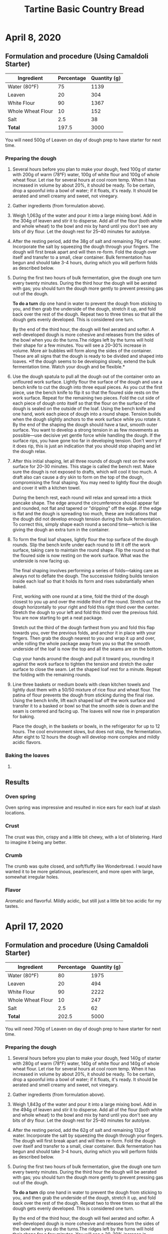 #+TITLE: Tartine Basic Country Bread

* April 8, 2020

** Formulation and procedure (Using Camaldoli Starter)

|-------------------+------------+--------------|
| Ingredient        | Percentage | Quantity (g) |
|-------------------+------------+--------------|
| Water (80°F)      |         75 |         1139 |
| Leaven            |         20 |          304 |
| White Flour       |         90 |         1367 |
| Whole Wheat Flour |         10 |          152 |
| Salt              |        2.5 |           38 |
|-------------------+------------+--------------|
| *Total*           |      197.5 |         3000 |
|-------------------+------------+--------------|
#+TBLFM: $3=(@4 + @5) * ($2 / 100);%.0f::@4$3=(@7$3 / @7$2) * @4$2;%.0f::@5$3=(@7$3 / @7$2) * @5$2;%.0f::@7$2='(+ @2..@6);N::@7$3=3000

You will need 500g of Leaven on day of dough prep to have starter for next time.

*** Preparing the dough

1. Several hours before you plan to make your dough, feed 100g of starter with
   200g of warm (78°F) water, 100g of white flour and 100g of whole wheat flour.
   Let rise for several hours at cool room temp. When it has increased in volume
   by about 20%, it should be ready. To be certain, drop a spoonful into a bowl
   of water; if it floats, it's ready. It should be aerated and smell creamy and
   sweet, not vinegary.
2. Gather ingredients (from formulation above).
3. Weigh 1,063g of the water and pour it into a large mixing bowl. Add in the
   304g of leaven and stir it to disperse. Add all of the flour (both white and
   whole wheat) to the bowl and mix by hand until you don't see any bits of dry
   flour. Let the dough rest for 25–40 minutes for autolyse.
4. After the resting period, add the 38g of salt and remaining 76g of water.
   Incorporate the salt by squeezing the dough through your fingers. The dough
   will first break apart and will then re-form. Fold the dough over itself and
   transfer to a small, clear container. Bulk fermentation has begun and should
   take 3-4 hours, during which you will perform folds as described below.
5. During the first two hours of bulk fermentation, give the dough one turn
   every twenty minutes. During the third hour the dough will be aerated with
   gas; you should turn the dough more gently to prevent pressing gas out of the
   dough.

   *To do a turn* dip one hand in water to prevent the dough from sticking to
   you, and then grab the underside of the dough, stretch it up, and fold back
   over the rest of the dough. Repeat two to three times so that all the dough
   gets evenly developed. This is considered one turn.

   By the end of the third hour, the dough will feel aerated and softer. A
   well-developed dough is more cohesive and releases from the sides of the bowl
   when you do the turns.The ridges left by the turns will hold their shape for
   a few minutes. You will see a 20–30% increase in volume. More air bubbles
   will form along the sides of the container. These are all signs that the
   dough is ready to be divided and shaped into loaves. *If the dough seems to
   be developing slowly, extend the bulk fermentation time. Watch your dough and
   be flexible.*
6. Use the dough spatula to pull all the dough out of the container onto an
   unfloured work surface. Lightly flour the surface of the dough and use a
   bench knife to cut the dough into three equal pieces. As you cut the first
   piece, use the bench knife to flip it so that the floured side rests on the
   work surface. Repeat for the remaining two pieces. Fold the cut side of each
   piece of dough onto itself so that the flour on the surface of the dough is
   sealed on the outside of the loaf. Using the bench knife and one hand, work
   each piece of dough into a round shape. Tension builds when the dough
   slightly anchors to the work surface while you rotate it. By the end of the
   shaping the dough should have a taut, smooth outer surface. You want to
   develop a strong tension in as few movements as possible—use decisive yet
   gentle force while handling the dough. If the surface rips, you have gone too
   far in developing tension. Don't worry if it does rip, this is just an
   indication that you should stop shaping and let the dough relax.
7. After this initial shaping, let all three rounds of dough rest on the work
   surface for 20–30 minutes. This stage is called the bench rest. Make sure the
   dough is not exposed to drafts, which will cool it too much. A draft also can
   cause a dry skin to form on the top of the dough, compromising the final
   shaping. You may need to lightly flour the dough and cover it with a kitchen
   towel.

   During the bench rest, each round will relax and spread into a thick pancake
   shape. The edge around the circumference should appear fat and rounded, not
   flat and tapered or "dripping" off the edge. If the edge is flat and the
   dough is spreading too much, these are indications that the dough did not
   develop enough tension during the bulk fermentation. To correct this, simply
   shape each round a second time—which is like giving the dough an extra turn
   in the container.
8. To form the final loaf shapes, lightly flour the top surface of the dough
   rounds. Slip the bench knife under each round to lift it off the work
   surface, taking care to maintain the round shape. Flip the round so that the
   floured side is now resting on the work surface. What was the underside is
   now facing up.

   The final shaping involves performing a series of folds—taking care as always
   not to deflate the dough. The successive folding builds tension inside each
   loaf so that it holds its form and rises substantially when baked.

   First, working with one round at a time, fold the third of the dough closest
   to you up and over the middle third of the round. Stretch out the dough
   horizontally to your right and fold this right third over the center. Stretch
   the dough to your left and fold this third over the previous fold. You are
   now starting to get a neat package.

   Stretch out the third of the dough farthest from you and fold this flap
   towards you, over the previous folds, and anchor it in place with your
   fingers. Then grab the dough nearest to you and wrap it up and over, while
   rolling the whole package away from you so that the smooth underside of the
   loaf is now the top and all the seams are on the bottom.

   Cup your hands around the dough and pull it toward you, rounding it against
   the work surface to tighten the tension and stretch the outer surface to
   close the seam. Let the shaped loaf rest for a minute. Repeat the folding
   with the remaining rounds.
9. Line three baskets or medium bowls with clean kitchen towels and lightly dust
   them with a 50/50 mixture of rice flour and wheat flour. The patina of flour
   prevents the dough from sticking during the final rise. Using the bench
   knife, lift each shaped loaf off the work surface and transfer it to a basked
   or bowl so that the smooth side is down and the seam is centered and facing
   up. The loaves will now rise in preparation for baking.

   Place the dough, in the baskets or bowls, in the refrigerator for up to 12
   hours. The cool environment slows, but does not stop, the fermentation. After
   eight to 12 hours the dough will develop more complex and mildly acidic
   flavors.

*** Baking the loaves

1.

** Results
*** Oven spring
Oven spring was impressive and resulted in nice ears for each loaf at slash
locations.

*** Crust
The crust was thin, crispy and a little bit chewy, with a lot of blistering.
Hard to imagine it being any better.

*** Crumb
The crumb was quite closed, and soft/fluffy like Wonderbread. I would have
wanted it to be more gelatinous, pearlescent, and more open with large, somewhat
irregular holes.

*** Flavor
Aromatic and flavorful. Mildly acidic, but still just a little bit too acidic
for my tastes.

* April 17, 2020

** Formulation and procedure (Using Camaldoli Starter)

|-------------------+------------+--------------|
| Ingredient        | Percentage | Quantity (g) |
|-------------------+------------+--------------|
| Water (80°F)      |         80 |         1975 |
| Leaven            |         20 |          494 |
| White Flour       |         90 |         2222 |
| Whole Wheat Flour |         10 |          247 |
| Salt              |        2.5 |           62 |
|-------------------+------------+--------------|
| *Total*           |      202.5 |         5000 |
|-------------------+------------+--------------|
#+TBLFM: $3=(@4 + @5) * ($2 / 100);%.0f::@4$3=(@7$3 / @7$2) * @4$2;%.0f::@5$3=(@7$3 / @7$2) * @5$2;%.0f::@7$2='(+ @2..@6);N::@7$3=5000

You will need 700g of Leaven on day of dough prep to have starter for next time.

*** Preparing the dough

1. Several hours before you plan to make your dough, feed 140g of starter with
   280g of warm (78°F) water, 140g of white flour and 140g of whole wheat flour.
   Let rise for several hours at cool room temp. When it has increased in volume
   by about 20%, it should be ready. To be certain, drop a spoonful into a bowl
   of water; if it floats, it's ready. It should be aerated and smell creamy and
   sweet, not vinegary.
2. Gather ingredients (from formulation above).
3. Weigh 1,843g of the water and pour it into a large mixing bowl. Add in the
   494g of leaven and stir it to disperse. Add all of the flour (both white and
   whole wheat) to the bowl and mix by hand until you don't see any bits of dry
   flour. Let the dough rest for 25–40 minutes for autolyse.
4. After the resting period, add the 62g of salt and remaining 132g of water.
   Incorporate the salt by squeezing the dough through your fingers. The dough
   will first break apart and will then re-form. Fold the dough over itself and
   transfer to a small, clear container. Bulk fermentation has begun and should
   take 3-4 hours, during which you will perform folds as described below.
5. During the first two hours of bulk fermentation, give the dough one turn
   every twenty minutes. During the third hour the dough will be aerated with
   gas; you should turn the dough more gently to prevent pressing gas out of the
   dough.

   *To do a turn* dip one hand in water to prevent the dough from sticking to
   you, and then grab the underside of the dough, stretch it up, and fold back
   over the rest of the dough. Repeat two to three times so that all the dough
   gets evenly developed. This is considered one turn.

   By the end of the third hour, the dough will feel aerated and softer. A
   well-developed dough is more cohesive and releases from the sides of the bowl
   when you do the turns.The ridges left by the turns will hold their shape for
   a few minutes. You will see a 20–30% increase in volume. More air bubbles
   will form along the sides of the container. These are all signs that the
   dough is ready to be divided and shaped into loaves. *If the dough seems to
   be developing slowly, extend the bulk fermentation time.* *Watch your dough
   and be flexible.*
6. Use the dough spatula to pull all the dough out of the container onto an
   unfloured work surface. Lightly flour the surface of the dough and use a
   bench knife to cut the dough into three equal pieces. As you cut the first
   piece, use the bench knife to flip it so that the floured side rests on the
   work surface. Repeat for the remaining two pieces. Fold the cut side of each
   piece of dough onto itself so that the flour on the surface of the dough is
   sealed on the outside of the loaf. Using the bench knife and one hand, work
   each piece of dough into a round shape. Tension builds when the dough
   slightly anchors to the work surface while you rotate it. By the end of the
   shaping the dough should have a taut, smooth outer surface. You want to
   develop a strong tension in as few movements as possible—use decisive yet
   gentle force while handling the dough. If the surface rips, you have gone too
   far in developing tension. Don't worry if it does rip, this is just an
   indication that you should stop shaping and let the dough relax.
7. After this initial shaping, let all three rounds of dough rest on the work
   surface for 20–30 minutes. This stage is called the bench rest. Make sure the
   dough is not exposed to drafts, which will cool it too much. A draft also can
   cause a dry skin to form on the top of the dough, compromising the final
   shaping. You may need to lightly flour the dough and cover it with a kitchen
   towel.

   During the bench rest, each round will relax and spread into a thick pancake
   shape. The edge around the circumference should appear fat and rounded, not
   flat and tapered or "dripping" off the edge. If the edge is flat and the
   dough is spreading too much, these are indications that the dough did not
   develop enough tension during the bulk fermentation. To correct this, simply
   shape each round a second time—which is like giving the dough an extra turn
   in the container.
8. To form the final loaf shapes, lightly flour the top surface of the dough
   rounds. Slip the bench knife under each round to lift it off the work
   surface, taking care to maintain the round shape. Flip the round so that the
   floured side is now resting on the work surface. What was the underside is
   now facing up.

   The final shaping involves performing a series of folds—taking care as always
   not to deflate the dough. The successive folding builds tension inside each
   loaf so that it holds its form and rises substantially when baked.

   First, working with one round at a time, fold the third of the dough closest
   to you up and over the middle third of the round. Stretch out the dough
   horizontally to your right and fold this right third over the center. Stretch
   the dough to your left and fold this third over the previous fold. You are
   now starting to get a neat package.

   Stretch out the third of the dough farthest from you and fold this flap
   towards you, over the previous folds, and anchor it in place with your
   fingers. Then grab the dough nearest to you and wrap it up and over, while
   rolling the whole package away from you so that the smooth underside of the
   loaf is now the top and all the seams are on the bottom.

   Cup your hands around the dough and pull it toward you, rounding it against
   the work surface to tighten the tension and stretch the outer surface to
   close the seam. Let the shaped loaf rest for a minute. Repeat the folding
   with the remaining rounds.
9. Line three baskets or medium bowls with clean kitchen towels and lightly dust
   them with a 50/50 mixture of rice flour and wheat flour. The patina of flour
   prevents the dough from sticking during the final rise. Using the bench
   knife, lift each shaped loaf off the work surface and transfer it to a basked
   or bowl so that the smooth side is down and the seam is centered and facing
   up. The loaves will now rise in preparation for baking.

   Place the dough, in the baskets or bowls, in the refrigerator for up to 12
   hours. The cool environment slows, but does not stop, the fermentation. After
   eight to 12 hours the dough will develop more complex and mildly acidic
   flavors.

*** Baking the loaves

1. Get your oven as hot as it gets—at least 500°F—with a dutch oven or
   combo-cooker pre-heating in it for at least 20 minutes.
2. In the meantime, gather your tools: oven mitts, rice flour, and razor blade
   for scoring.
3. Dust the surface of one of the loaves in the basket with rice flour. When the
   oven and combo-cooker/dutch oven are thoroughly heated, carefully pull out
   the lower portion of the pan and place it on the stove. Leave the upper part
   in the oven.

   Carefully inverting the basket or bowl, turn the dough into the hot pan. If
   the dough sticks to the towel (if used), use more rice flour next time.
4. Score the loaf. The angle, quantity and patter of the scores all affect how
   the loaf expands in the oven and determin the final appearance of the loaf.
   To promote "ears," make shallow cuts at a very low angle (almost horizontal)
   to the dough.
5. Return the vessel containing the loaf back to the oven and cover with the
   upper portion. Immediately reduce the oven temperature to 450°F. Bake the
   loaf for 20 minutes.
6. After 20 minutes, remove the top portion of the pan. Continue to bake the
   loaf until the crust is deeply caramelized, 20–25 minutes. If you want a
   crackling crust that stays crisp, it is important to bake your loaf out
   strong—until it reaches a burnished, golden-brown color.
7. Remove the pan from the oven and transfer the loaf to a rack to cool. The
   loaf will feel light in the hand, which tells you that the right amount of
   water has been cooked out. When tapped on the bottom, the loaf will sound
   hollow.

   To bake the subsequent loaves, bring the oven back up to maximum heat, and
   return the /cleaned/ pan's upper and lower portions to the oven for 10
   minutes. Follow steps 3–7 again.

** Results

I somehow forgot to do the final shaping of the dough; only the pre-shaping got
done, and after the bench rest I put the loaves right into the bowls. The loaves
ideally would have sprung /up/ more than /out/; this is probably due to the lack
of final shaping. I also did not see the /ears/ develop as much as I would have
liked; this too was probably due to lack of final shaping which would have
created extra tension, which promotes /ears/.

Notwithstanding, the loaves were excellent. The crumb in particular was much
more open and pearlescent, likely owing to the increased hydration. The flavor
very close to the previous batch, even though this batch was not refrigerated.
The loaves had to proof for a very long time to be ready to bake (and they
probably should have gone for longer).

[[./images/apr-17-2020_crust.jpeg]]
[[./images/apr-17-2020_crumb.jpeg]]

** Takeaways

+ The final rise time is unpredictable; Next time I should aim to have the
  loaves ready for final rising before bed time; Then they can rise overnight
  and be baked the next day when they have properly risen
+ Follow the instructions /to the letter/ to ensure not missing any steps
+ Try to figure out how to set up warm proofing conditions for the final rise
+ Out of necessity, I let the dough bulk-rise a lot longer this time; I believe
  that helped with the extensibility of the dough during dividing/initial
  shaping; to be repeated
